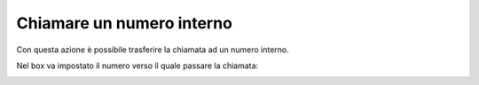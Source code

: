===========================
Chiamare un numero interno
===========================

Con questa azione è possibile trasferire la chiamata ad un numero interno.

.. image:: /images/IVR_chiama_interno1.png

Nel box va impostato il numero verso il quale passare la chiamata:

.. image:: /images/IVR_chiama_interno2.png